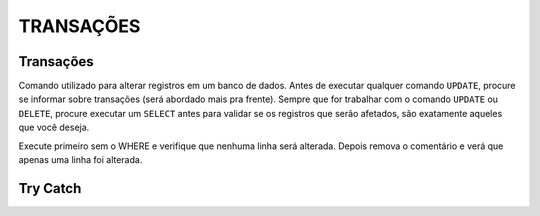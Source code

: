 
TRANSAÇÕES
==========

Transações
----------

Comando utilizado para alterar registros em um banco de dados. Antes de executar qualquer comando ``UPDATE``, procure se informar sobre transações (será abordado mais pra frente).
Sempre que for trabalhar com o comando ``UPDATE`` ou ``DELETE``, procure executar um ``SELECT`` antes para validar se os registros que serão afetados, são exatamente aqueles que você deseja.

.. code-block:: sql
  :linenos:

  BEGIN TRAN --> Inicia a transação

  UPDATE dbo.CartaoCredito SET CartaoLimite = CartaoLimite * 1.1

  COMMIT --> Finaliza a transação

  --OR

  ROLLBACK --> Desfaz a transação

Execute primeiro sem o WHERE e verifique que nenhuma linha será alterada. Depois remova o comentário e verá que apenas uma linha foi alterada.

.. code-block:: sql
  :linenos:

  BEGIN TRAN

  UPDATE dbo.CartaoCredito SET CartaoLimite = CartaoLimite * 1.1
  --WHERE ClienteCodigo = '12'

  IF (@@ROWCOUNT > 1 OR @@ERROR > 0)

    ROLLBACK

  ELSE

    COMMIT


Try Catch
---------

.. code-block:: sql
  :linenos:

  BEGIN TRY

    SELECT 1/0

  END TRY

  BEGIN CATCH
    SELECT
        ERROR_NUMBER() AS ErrorNumber,
        ERROR_MESSAGE() AS ErrorMessage;
  END CATCH;
